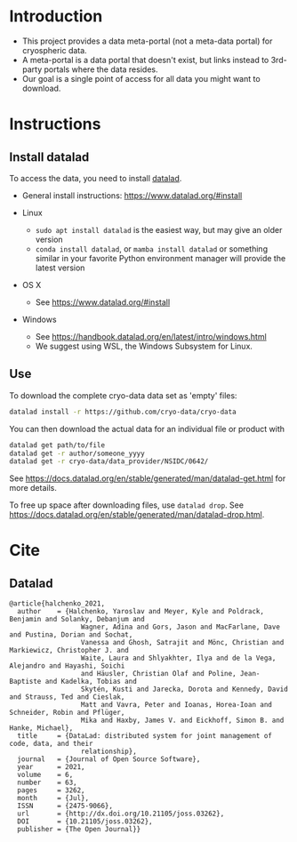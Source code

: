 
* Table of contents                               :toc_2:noexport:
- [[#introduction][Introduction]]
- [[#instructions][Instructions]]
  - [[#install-datalad][Install datalad]]
  - [[#use][Use]]
- [[#cite][Cite]]
  - [[#datalad][Datalad]]

* Introduction

+ This project provides a data meta-portal (not a meta-data portal) for cryospheric data.
+ A meta-portal is a data portal that doesn't exist, but links instead to 3rd-party portals where the data resides.
+ Our goal is a single point of access for all data you might want to download.


* Instructions

** Install datalad

To access the data, you need to install [[https://www.datalad.org/][datalad]].
+ General install instructions: https://www.datalad.org/#install

+ Linux
  + =sudo apt install datalad= is the easiest way, but may give an older version
  + =conda install datalad=, or =mamba install datalad= or something similar in your favorite Python environment manager will provide the latest version
+ OS X
  + See https://www.datalad.org/#install
+ Windows
  + See https://handbook.datalad.org/en/latest/intro/windows.html
  + We suggest using WSL, the Windows Subsystem for Linux.

** Use

To download the complete cryo-data data set as 'empty' files:
#+BEGIN_SRC bash
datalad install -r https://github.com/cryo-data/cryo-data
#+END_SRC

You can then download the actual data for an individual file or product with
#+BEGIN_SRC bash
datalad get path/to/file
datalad get -r author/someone_yyyy
datalad get -r cryo-data/data_provider/NSIDC/0642/
#+END_SRC

See https://docs.datalad.org/en/stable/generated/man/datalad-get.html for more details.

To free up space after downloading files, use =datalad drop=. See https://docs.datalad.org/en/stable/generated/man/datalad-drop.html.


* Cite
** Datalad
#+BEGIN_EXAMPLE
@article{halchenko_2021,
  author    = {Halchenko, Yaroslav and Meyer, Kyle and Poldrack, Benjamin and Solanky, Debanjum and
                  Wagner, Adina and Gors, Jason and MacFarlane, Dave and Pustina, Dorian and Sochat,
                  Vanessa and Ghosh, Satrajit and Mönc, Christian and Markiewicz, Christopher J. and
                  Waite, Laura and Shlyakhter, Ilya and de la Vega, Alejandro and Hayashi, Soichi
                  and Häusler, Christian Olaf and Poline, Jean-Baptiste and Kadelka, Tobias and
                  Skytén, Kusti and Jarecka, Dorota and Kennedy, David and Strauss, Ted and Cieslak,
                  Matt and Vavra, Peter and Ioanas, Horea-Ioan and Schneider, Robin and Pflüger,
                  Mika and Haxby, James V. and Eickhoff, Simon B. and Hanke, Michael},
  title	    = {DataLad: distributed system for joint management of code, data, and their
                  relationship},
  journal   = {Journal of Open Source Software},
  year	    = 2021,
  volume    = 6,
  number    = 63,
  pages	    = 3262,
  month	    = {Jul},
  ISSN	    = {2475-9066},
  url	    = {http://dx.doi.org/10.21105/joss.03262},
  DOI	    = {10.21105/joss.03262},
  publisher = {The Open Journal}}
#+END_EXAMPLE
